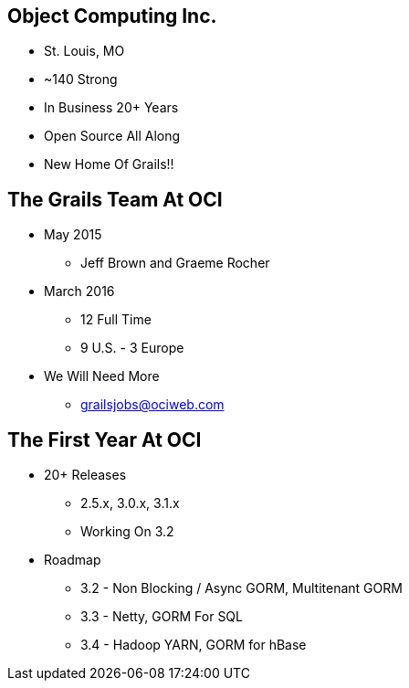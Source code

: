 
== Object Computing Inc.

* St. Louis, MO
* ~140 Strong
* In Business 20+ Years
* Open Source All Along
* New Home Of Grails!!

== The Grails Team At OCI

* May 2015
** Jeff Brown and Graeme Rocher
* March 2016
** 12 Full Time
** 9 U.S. - 3 Europe
* We Will Need More
** grailsjobs@ociweb.com


== The First Year At OCI

* 20+ Releases
** 2.5.x, 3.0.x, 3.1.x
** Working On 3.2
* Roadmap
** 3.2 - Non Blocking / Async GORM, Multitenant GORM
** 3.3 - Netty, GORM For SQL
** 3.4 - Hadoop YARN, GORM for hBase
